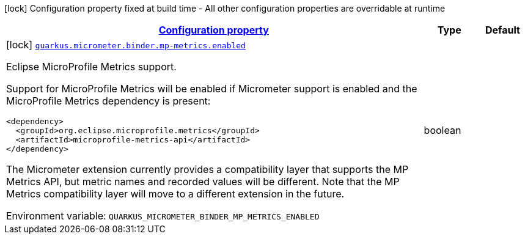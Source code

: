 
:summaryTableId: quarkus-micrometer-config-group-config-mp-metrics-config-group
[.configuration-legend]
icon:lock[title=Fixed at build time] Configuration property fixed at build time - All other configuration properties are overridable at runtime
[.configuration-reference, cols="80,.^10,.^10"]
|===

h|[[quarkus-micrometer-config-group-config-mp-metrics-config-group_configuration]]link:#quarkus-micrometer-config-group-config-mp-metrics-config-group_configuration[Configuration property]

h|Type
h|Default

a|icon:lock[title=Fixed at build time] [[quarkus-micrometer-config-group-config-mp-metrics-config-group_quarkus.micrometer.binder.mp-metrics.enabled]]`link:#quarkus-micrometer-config-group-config-mp-metrics-config-group_quarkus.micrometer.binder.mp-metrics.enabled[quarkus.micrometer.binder.mp-metrics.enabled]`

[.description]
--
Eclipse MicroProfile Metrics support.

Support for MicroProfile Metrics will be enabled if Micrometer
support is enabled and the MicroProfile Metrics dependency is present:

[source,xml]
----
<dependency>
  <groupId>org.eclipse.microprofile.metrics</groupId>
  <artifactId>microprofile-metrics-api</artifactId>
</dependency>
----

The Micrometer extension currently provides a compatibility layer that supports the MP Metrics API,
but metric names and recorded values will be different.
Note that the MP Metrics compatibility layer will move to a different extension in the future.

Environment variable: `+++QUARKUS_MICROMETER_BINDER_MP_METRICS_ENABLED+++`
--|boolean 
|

|===